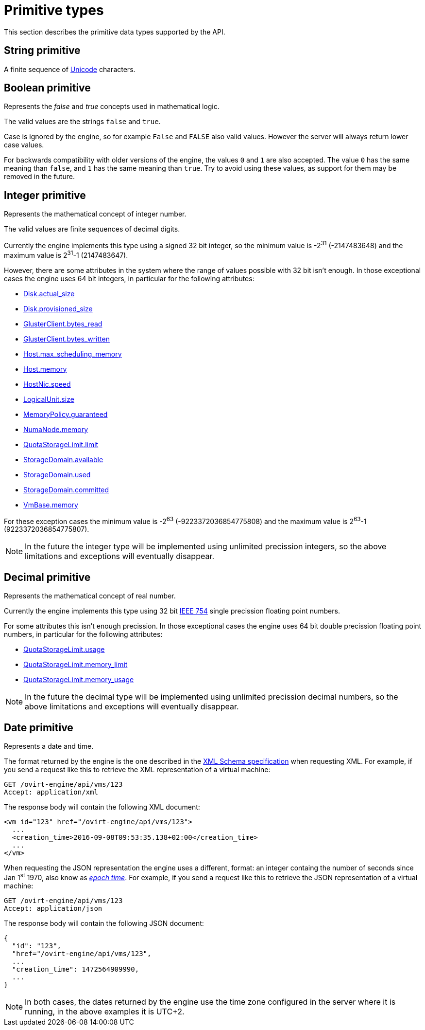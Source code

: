 [appendix]
# Primitive types

This section describes the primitive data types supported by the API.

[id="types/string"]
## String [small]#primitive#

A finite sequence of http://unicode.org[Unicode] characters.

[id="types/boolean"]
## Boolean [small]#primitive#

Represents the _false_ and _true_ concepts used in mathematical logic.

The valid values are the strings `false` and `true`.

Case is ignored by the engine, so for example `False` and `FALSE` also
valid values. However the server will always return lower case values.

For backwards compatibility with older versions of the engine, the
values `0` and `1` are also accepted. The value `0` has the same meaning
than `false`, and `1` has the same meaning than `true`. Try to avoid
using these values, as support for them may be removed in the future.

[id="types/integer"]
## Integer [small]#primitive#

Represents the mathematical concept of integer number.

The valid values are finite sequences of decimal digits.

Currently the engine implements this type using a signed 32 bit
integer, so the minimum value is -2^31^ (-2147483648) and the maximum
value is 2^31^-1 (2147483647).

However, there are some attributes in the system where the range of
values possible with 32 bit isn't enough. In those exceptional cases
the engine uses 64 bit integers, in particular for the following
attributes:

- <<types/disk/attributes/actual_size, Disk.actual_size>>
- <<types/disk/attributes/provisioned_size, Disk.provisioned_size>>
- <<types/gluster_client/attributes/bytes_read, GlusterClient.bytes_read>>
- <<types/gluster_client/attributes/bytes_written, GlusterClient.bytes_written>>
- <<types/host/attributes/max_scheduling_memory, Host.max_scheduling_memory>>
- <<types/host/attributes/memory, Host.memory>>
- <<types/host_nic/attributes/speed, HostNic.speed>>
- <<types/logical_unit/attributes/size, LogicalUnit.size>>
- <<types/memory_policy/attributes/guaranteed, MemoryPolicy.guaranteed>>
- <<types/numa_node/attributes/memory, NumaNode.memory>>
- <<types/quota_storage_limit/attributes/limit, QuotaStorageLimit.limit>>
- <<types/storage_domain/attributes/available, StorageDomain.available>>
- <<types/storage_domain/attributes/used, StorageDomain.used>>
- <<types/storage_domain/attributes/commited, StorageDomain.committed>>
- <<types/vm_base/attributes/memory, VmBase.memory>>

For these exception cases the minimum value is -2^63^
(-9223372036854775808) and the maximum value is 2^63^-1
(9223372036854775807).

NOTE: In the future the integer type will be implemented using
unlimited precission integers, so the above limitations and exceptions
will eventually disappear.

[id="types/decimal"]
## Decimal [small]#primitive#

Represents the mathematical concept of real number.

Currently the engine implements this type using 32 bit
https://en.wikipedia.org/wiki/IEEE_floating_point[IEEE 754] single
precission floating point numbers.

For some attributes this isn't enough precission. In those exceptional
cases the engine uses 64 bit double precission floating point numbers,
in particular for the following attributes:

- <<types/quota_storage_limit/attributes/usage, QuotaStorageLimit.usage>>
- <<types/quota_cluster_limit/attributes/memory_limit, QuotaStorageLimit.memory_limit>>
- <<types/quota-cluster-limit/attributes/memory_usage, QuotaStorageLimit.memory_usage>>

NOTE: In the future the decimal type will be implemented using unlimited
precission decimal numbers, so the above limitations and exceptions will
eventually disappear.

[id="types/date"]
## Date [small]#primitive#

Represents a date and time.

The format returned by the engine is the one described in the
https://www.w3.org/TR/xmlschema11-2/#dateTime[XML Schema specification]
when requesting XML. For example, if you send a request like this to
retrieve the XML representation of a virtual machine:

[source]
----
GET /ovirt-engine/api/vms/123
Accept: application/xml
----

The response body will contain the following XML document:

[source,xml]
----
<vm id="123" href="/ovirt-engine/api/vms/123">
  ...
  <creation_time>2016-09-08T09:53:35.138+02:00</creation_time>
  ...
</vm>
----

When requesting the JSON representation the engine uses a different,
format: an integer containg the number of seconds since Jan 1^st^ 1970,
also know as https://en.wikipedia.org/wiki/Unix_time[_epoch time_]. For
example, if you send a request like this to retrieve the JSON
representation of a virtual machine:

[source]
----
GET /ovirt-engine/api/vms/123
Accept: application/json
----

The response body will contain the following JSON document:

[source,json]
----
{
  "id": "123",
  "href="/ovirt-engine/api/vms/123",
  ...
  "creation_time": 1472564909990,
  ...
}
----

NOTE: In both cases, the dates returned by the engine use the time zone
configured in the server where it is running, in the above examples it
is UTC+2.
